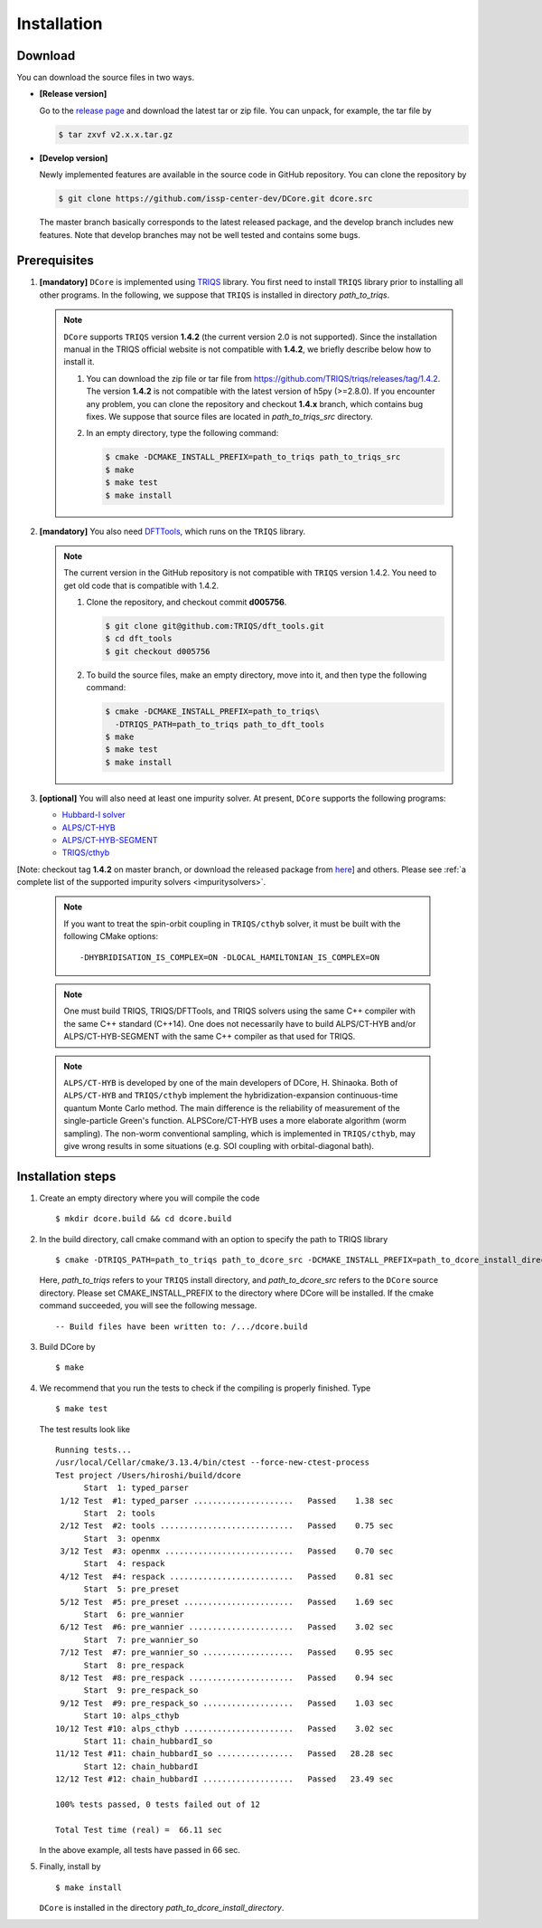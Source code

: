 
.. highlight:: bash

.. _installation:

Installation
============

Download
--------

You can download the source files in two ways.

- **[Release version]**

  Go to the `release page <https://github.com/issp-center-dev/DCore/releases>`_ and download the latest tar or zip file.
  You can unpack, for example, the tar file by

  .. code-block:: bash

      $ tar zxvf v2.x.x.tar.gz

- **[Develop version]**

  Newly implemented features are available in the source code in GitHub repository. You can clone the repository by

  .. code-block:: bash

      $ git clone https://github.com/issp-center-dev/DCore.git dcore.src

  The master branch basically corresponds to the latest released package, and the develop branch includes new features.
  Note that develop branches may not be well tested and contains some bugs.

Prerequisites
-------------

#. **[mandatory]** ``DCore`` is implemented using `TRIQS <https://triqs.github.io/triqs/>`_ library.
   You first need to install ``TRIQS`` library prior to installing all other programs.
   In the following, we suppose that ``TRIQS`` is installed in directory *path_to_triqs*.

   .. note::

     ``DCore`` supports ``TRIQS`` version **1.4.2** (the current version 2.0 is not supported).
     Since the installation manual in the TRIQS official website is not compatible with **1.4.2**, we briefly describe below how to install it.

     #. You can download the zip file or tar file from https://github.com/TRIQS/triqs/releases/tag/1.4.2.
        The version **1.4.2** is not compatible with the latest version of h5py (>=2.8.0).
        If you encounter any problem, you can clone the repository and checkout **1.4.x** branch, which contains bug fixes.
        We suppose that source files are located in *path_to_triqs_src* directory.

     #. In an empty directory, type the following command:

        .. code-block:: bash

          $ cmake -DCMAKE_INSTALL_PREFIX=path_to_triqs path_to_triqs_src
          $ make
          $ make test
          $ make install

#. **[mandatory]**
   You also need `DFTTools <https://triqs.github.io/dft_tools>`_, which runs on the ``TRIQS`` library.

   .. note::

     The current version in the GitHub repository is not compatible with ``TRIQS`` version 1.4.2.
     You need to get old code that is compatible with 1.4.2.

     #. Clone the repository, and checkout commit **d005756**.

        .. code-block:: bash

          $ git clone git@github.com:TRIQS/dft_tools.git
          $ cd dft_tools
          $ git checkout d005756

     #. To build the source files, make an empty directory, move into it, and then type the following command:

        .. code-block:: bash

          $ cmake -DCMAKE_INSTALL_PREFIX=path_to_triqs\
            -DTRIQS_PATH=path_to_triqs path_to_dft_tools
          $ make
          $ make test
          $ make install

#. **[optional]** You will also need at least one impurity solver.
   At present, ``DCore`` supports the following programs:

   * `Hubbard-I solver <https://triqs.ipht.cnrs.fr/1.x/applications/hubbardI/>`_
   * `ALPS/CT-HYB <https://github.com/ALPSCore/CT-HYB>`_
   * `ALPS/CT-HYB-SEGMENT <https://github.com/ALPSCore/CT-HYB-SEGMENT>`_
   * `TRIQS/cthyb <https://triqs.ipht.cnrs.fr/applications/cthyb/index.html>`_

[Note: checkout tag **1.4.2** on master branch, or download the released package from `here <https://github.com/TRIQS/cthyb/releases/tag/1.4.2>`_] and others. Please see :ref:`a complete list of the supported impurity solvers <impuritysolvers>`.

   .. note::

      If you want to treat the spin-orbit coupling in ``TRIQS/cthyb`` solver,
      it must be built with the following CMake options:

      ::

         -DHYBRIDISATION_IS_COMPLEX=ON -DLOCAL_HAMILTONIAN_IS_COMPLEX=ON

   .. note::

      One must build TRIQS, TRIQS/DFTTools, and TRIQS solvers using the same C++ compiler with the same C++ standard (C++14).
      One does not necessarily have to build ALPS/CT-HYB and/or ALPS/CT-HYB-SEGMENT with the same C++ compiler as that used for TRIQS.

   .. note::

      ``ALPS/CT-HYB`` is developed by one of the main developers of DCore, H. Shinaoka.
      Both of ``ALPS/CT-HYB`` and ``TRIQS/cthyb`` implement the hybridization-expansion continuous-time quantum Monte Carlo method.
      The main difference is the reliability of measurement of the single-particle Green's function.
      ALPSCore/CT-HYB uses a more elaborate algorithm (worm sampling).
      The non-worm conventional sampling, which is implemented in ``TRIQS/cthyb``,
      may give wrong results in some situations (e.g. SOI coupling with orbital-diagonal bath).

Installation steps
------------------

#. Create an empty directory where you will compile the code

   ::

     $ mkdir dcore.build && cd dcore.build

#. In the build directory, call cmake command with an option to specify the path to TRIQS library

   ::

     $ cmake -DTRIQS_PATH=path_to_triqs path_to_dcore_src -DCMAKE_INSTALL_PREFIX=path_to_dcore_install_directory

   Here, *path_to_triqs* refers to your ``TRIQS`` install directory, and *path_to_dcore_src* refers to the ``DCore`` source directory.
   Please set CMAKE_INSTALL_PREFIX to the directory where DCore will be installed.
   If the cmake command succeeded, you will see the following message.

   ::

     -- Build files have been written to: /.../dcore.build

#. Build DCore by

   ::

     $ make

#. We recommend that you run the tests to check if the compiling is properly finished. Type

   ::

     $ make test

   The test results look like

   ::

     Running tests...
     /usr/local/Cellar/cmake/3.13.4/bin/ctest --force-new-ctest-process
     Test project /Users/hiroshi/build/dcore
           Start  1: typed_parser
      1/12 Test  #1: typed_parser .....................   Passed    1.38 sec
           Start  2: tools
      2/12 Test  #2: tools ............................   Passed    0.75 sec
           Start  3: openmx
      3/12 Test  #3: openmx ...........................   Passed    0.70 sec
           Start  4: respack
      4/12 Test  #4: respack ..........................   Passed    0.81 sec
           Start  5: pre_preset
      5/12 Test  #5: pre_preset .......................   Passed    1.69 sec
           Start  6: pre_wannier
      6/12 Test  #6: pre_wannier ......................   Passed    3.02 sec
           Start  7: pre_wannier_so
      7/12 Test  #7: pre_wannier_so ...................   Passed    0.95 sec
           Start  8: pre_respack
      8/12 Test  #8: pre_respack ......................   Passed    0.94 sec
           Start  9: pre_respack_so
      9/12 Test  #9: pre_respack_so ...................   Passed    1.03 sec
           Start 10: alps_cthyb
     10/12 Test #10: alps_cthyb .......................   Passed    3.02 sec
           Start 11: chain_hubbardI_so
     11/12 Test #11: chain_hubbardI_so ................   Passed   28.28 sec
           Start 12: chain_hubbardI
     12/12 Test #12: chain_hubbardI ...................   Passed   23.49 sec
     
     100% tests passed, 0 tests failed out of 12
   
     Total Test time (real) =  66.11 sec
  
   In the above example, all tests have passed in 66 sec.

#. Finally, install by

   ::

     $ make install

   ``DCore`` is installed in the directory *path_to_dcore_install_directory*.

.. Version compatibility
.. ---------------------
..
.. The current version of DCore supports TRIQS 1.4, and ALPSCore 2.1 or later.
.. Be careful that the version of the TRIQS library and of the dft tools must be
.. compatible (more information on the :ref:`TRIQS website <triqslibs:welcome>`).
.. If you want to use a version of the dft tools that is not the latest one, go
.. into the directory with the sources and look at all available versions::
..
..      $ cd src && git tag
..
.. Checkout the version of the code that you want, for instance::
..
..      $ git co 1.4
..
.. Then follow the steps 2 to 5 described above to compile the code.

